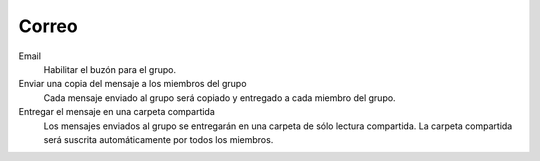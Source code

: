 .. --initial-header-level=3

Correo
^^^^^^

Email
    Habilitar el buzón para el grupo.

Enviar una copia del mensaje a los miembros del grupo
    Cada mensaje enviado al grupo será copiado y entregado a cada miembro del grupo.

Entregar el mensaje en una carpeta compartida
    Los mensajes enviados al grupo se entregarán en una carpeta de sólo lectura compartida.
    La carpeta compartida será suscrita automáticamente por todos los miembros.
